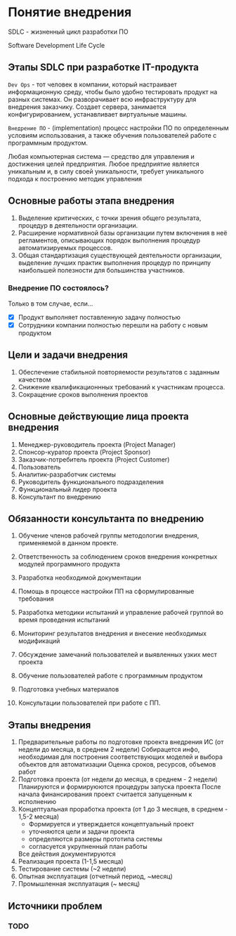 * Понятие внедрения

SDLC - жизненный цикл разработки ПО

Software Development Life Cycle

** Этапы SDLC при разработке IT-продукта

=Dev Ops= - тот человек в компании, который настраивает информационную среду,
чтобы было удобно тестировать продукт на разных системах. 
Он разворачивает всю инфраструктуру для внедрения заказчику.
Создает сервера, занимается конфигурированием, устанавливает виртуальные машины.

=Внедрение ПО= - (implementation) процесс настройки ПО по определенным условиям использования, 
а также обучения пользователей работе с программным продуктом.

Любая компьютерная система — средство для управления и достижения целей предприятия. 
Любое предприятие является уникальным и, в силу своей уникальности, 
требует уникального подхода к построению методик управления

** Основные работы этапа внедрения 
1. Выделение критических, с точки зрения общего 
   результата, процедур в деятельности организации.
2. Расширение нормативной базы организации путем включения 
   в неё регламентов, описывающих порядок выполнения 
   процедур автоматизируемых процессов.
3. Общая стандартизация существующей деятельности организации, 
   выделение лучших практик выполнения процедур по принципу наибольшей 
   полезности для большинства участников.

*** Внедрение ПО состоялось?

Только в том случае, если…
- [X] Продукт выполняет поставленную задачу полностью
- [X] Сотрудники компании полностью перешли на работу с новым продуктом

** Цели и задачи внедрения

1. Обеспечение стабильной повторяемости 
   результатов с заданным качеством
2. Снижение квалификационнных требований к участникам процесса.
3. Сокращение сроков выполнения проектов

** Основные действующие лица проекта внедрения

1. Менеджер-руководитель проекта (Project Manager)
2. Спонсор-куратор проекта (Project Sponsor)
3. Заказчик-потребитель проекта (Project Customer)
4. Пользователь
5. Аналитик-разработчик системы
6. Руководитель функционального подразделения
7. Функциональный лидер проекта
8. Консультант по внедрению


** Обязанности консультанта по внедрению

1. Обучение членов рабочей группы методологии внедрения, применяемой в данном проекте.

2. Ответственность за соблюдением сроков внедрения конкретных модулей программного продукта

3. Разработка необходимой документации

4. Помощь в процессе настройки ПП на сформулированные требования

5. Разработка методики испытаний и управление рабочей группой во время проведения испытаний

6. Мониторинг результатов внедрения и внесение необходимых модификаций

7. Обсуждение замечаний пользователей и выявленных узких мест проекта

8. Обучение пользователей работе с программным продуктом

9. Подготовка учебных материалов

10. Консультации пользователей при работе с ПП.


** Этапы внедрения

1. Предварительные работы по подготовке проекта внедрения ИС
   (от недели до месяца, в среднем 2 недели)
   Собирацется инфо, необходимая для построения соответствующих моделей и
   выбора объектов для автоматизации
   Оценка сроков, ресурсов, объемов работ
2. Подготовка проекта (от недели до месяца, в среднем - 2 недели)
   Планируются и формируюются процедуры запуска проекта
   После начала финансирования проект считается запущенным к исполнению
3. Концептуальная проработка проекта (от 1 до 3 месяцев, в среднем - 1,5-2 месяца)
   - Формируется и утверждается концептуальный проект
   - уточняются цели и задачи проекта
   - определяются размеры прототипа системы
   - согласуется укрупненный план работы
   Все действия документируются
4. Реализация проекта (1-1,5 месяца)
5. Тестирование системы (~2 недели)
6. Опытная эксплуатация (отчетный период, ~месяц)
7. Промышленная эксплуатация (~ месяц)

** Источники проблем

*** TODO
